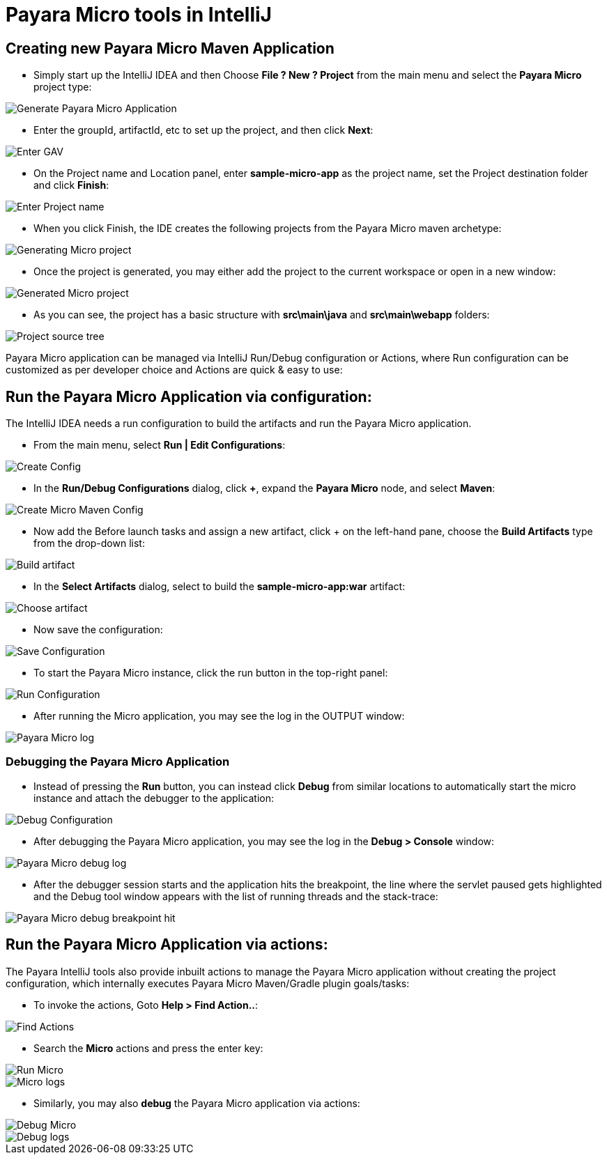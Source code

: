 = Payara Micro tools in IntelliJ

[[create-micro-maven-project]]
== Creating new Payara Micro Maven Application

* Simply start up the IntelliJ IDEA and then Choose *File ? New ? Project* from the main menu and 
select the *Payara Micro* project type: 

image::intellij-plugin/payara-micro/create-new-project.png[Generate Payara Micro Application]

* Enter the groupId, artifactId, etc to set up the project, and then click *Next*:

image::intellij-plugin/payara-micro/project-gav-details.png[Enter GAV]

* On the Project name and Location panel, enter *sample-micro-app* as the project name, 
set the Project destination folder and click *Finish*:

image::intellij-plugin/payara-micro/project-name-details.png[Enter Project name]

* When you click Finish, the IDE creates the following projects from the Payara Micro maven archetype:

image::intellij-plugin/payara-micro/generating-micro-project.png[Generating Micro project]

* Once the project is generated, you may either add the project to the current workspace or 
open in a new window:

image::intellij-plugin/payara-micro/generated-micro-project.png[Generated Micro project]

* As you can see, the project has a basic structure with *src\main\java* and *src\main\webapp* folders:

image::intellij-plugin/payara-micro/project-structure.png[Project source tree]

Payara Micro application can be managed via IntelliJ Run/Debug configuration or Actions, 
where Run configuration can be customized as per developer choice and Actions are quick & easy to use:

[[run-micro-project-via-config]]
== Run the Payara Micro Application via configuration:

The IntelliJ IDEA needs a run configuration to build the artifacts and run the Payara Micro application.

* From the main menu, select *Run | Edit Configurations*:

image::intellij-plugin/payara-micro/create-run-config.png[Create Config]

* In the *Run/Debug Configurations* dialog, click *+*, expand the *Payara Micro* node, and select *Maven*:

image::intellij-plugin/payara-micro/create-maven-run-config.png[Create Micro Maven Config]

* Now add the Before launch tasks and assign a new artifact, click + on the left-hand pane, 
choose the *Build Artifacts* type from the drop-down list:

image::intellij-plugin/payara-micro/build-artifact.png[Build artifact]

* In the *Select Artifacts* dialog, select to build the *sample-micro-app:war* artifact:

image::intellij-plugin/payara-micro/choose-artifact.png[Choose artifact]

* Now save the configuration:

image::intellij-plugin/payara-micro/save-config.png[Save Configuration]

* To start the Payara Micro instance, click the run button in the top-right panel:

image::intellij-plugin/payara-micro/run-config.png[Run Configuration]

* After running the Micro application, you may see the log in the OUTPUT window:

image::intellij-plugin/payara-micro/run-log.png[Payara Micro log]



=== Debugging the Payara Micro Application

* Instead of pressing the *Run* button, you can instead click *Debug* from similar 
locations to automatically start the micro instance and attach the debugger to the application:

image::intellij-plugin/payara-micro/debug-config.png[Debug Configuration]

* After debugging the Payara Micro application, you may see the log in the *Debug > Console* window:

image::intellij-plugin/payara-micro/debug-log.png[Payara Micro debug log]

* After the debugger session starts and the application hits the breakpoint, 
the line where the servlet paused gets highlighted and the Debug tool window 
appears with the list of running threads and the stack-trace:

image::intellij-plugin/payara-micro/debug-breakpoint.png[Payara Micro debug breakpoint hit]

[[run-micro-project-via-actions]]
== Run the Payara Micro Application via actions:

The Payara IntelliJ tools also provide inbuilt actions to manage the Payara Micro 
application without creating the project configuration, which internally executes 
Payara Micro Maven/Gradle plugin goals/tasks:

* To invoke the actions, Goto *Help > Find Action..*:

image::intellij-plugin/payara-micro/find-actions.png[Find Actions]

* Search the *Micro* actions and press the enter key:

image::intellij-plugin/payara-micro/start-micro-action.png[Run Micro]
image::intellij-plugin/payara-micro/start-micro-action-log.png[Micro logs]

* Similarly, you may also *debug* the Payara Micro application via actions:

image::intellij-plugin/payara-micro/debug-micro-action.png[Debug Micro]
image::intellij-plugin/payara-micro/debug-micro-action-log.png[Debug logs]
